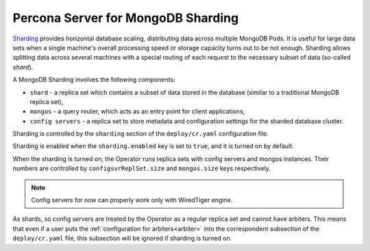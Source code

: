 .. _sharding:

Percona Server for MongoDB Sharding
===================================

`Sharding <https://docs.mongodb.com/manual/reference/glossary/#term-sharding>`_
provides horizontal database scaling, distributing data across multiple MongoDB
Pods. It is useful for large data sets when a single machine's overall
processing speed or storage capacity turns out to be not enough.
Sharding allows splitting data across several machines with a special routing
of each request to the necessary subset of data (so-called *shard*).

A MongoDB Sharding involves the following components:

* ``shard`` - a replica set which contains a subset of data stored in the
  database (similar to a traditional MongoDB replica set),
* ``mongos`` - a query router, which acts as an entry point for client applications,
* ``config servers`` - a replica set to store metadata and configuration
  settings for the sharded database cluster.

Sharding is controlled by the ``sharding`` section of the ``deploy/cr.yaml``
configuration file.

Sharding is enabled when the ``sharding.enabled`` key is set to ``true``, and
it is turned on by default.

When the sharding is turned on, the Operator runs replica sets with config
servers and mongos instances. Their numbers are controlled by 
``configsvrReplSet.size`` and ``mongos.size`` keys respectively.

.. note:: Config servers for now can properly work only with WiredTiger engine. 

As shards, so config servers are treated by the Operator as a regular replica
set and cannot have arbiters. This means that even if a user puts the
:ref:`configuration for arbiters<arbiter>` into the correspondent subsection of
the ``deploy/cr.yaml`` file, this subsection will be ignored if sharding is
turned on.

